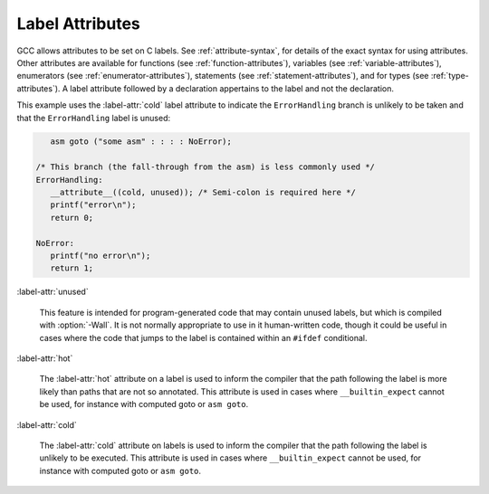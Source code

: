 ..
  Copyright 1988-2022 Free Software Foundation, Inc.
  This is part of the GCC manual.
  For copying conditions, see the GPL license file

.. index:: Label Attributes

.. _label-attributes:

Label Attributes
****************

GCC allows attributes to be set on C labels.  See :ref:`attribute-syntax`, for 
details of the exact syntax for using attributes.  Other attributes are 
available for functions (see :ref:`function-attributes`), variables 
(see :ref:`variable-attributes`), enumerators (see :ref:`enumerator-attributes`),
statements (see :ref:`statement-attributes`), and for types
(see :ref:`type-attributes`). A label attribute followed
by a declaration appertains to the label and not the declaration.

This example uses the :label-attr:`cold` label attribute to indicate the 
``ErrorHandling`` branch is unlikely to be taken and that the
``ErrorHandling`` label is unused:

.. code-block:: c++

     asm goto ("some asm" : : : : NoError);

  /* This branch (the fall-through from the asm) is less commonly used */
  ErrorHandling: 
     __attribute__((cold, unused)); /* Semi-colon is required here */
     printf("error\n");
     return 0;

  NoError:
     printf("no error\n");
     return 1;

:label-attr:`unused`

  .. index:: unused label attribute

  This feature is intended for program-generated code that may contain 
  unused labels, but which is compiled with :option:`-Wall`.  It is
  not normally appropriate to use in it human-written code, though it
  could be useful in cases where the code that jumps to the label is
  contained within an ``#ifdef`` conditional.

:label-attr:`hot`

  .. index:: hot label attribute

  The :label-attr:`hot` attribute on a label is used to inform the compiler that
  the path following the label is more likely than paths that are not so
  annotated.  This attribute is used in cases where ``__builtin_expect``
  cannot be used, for instance with computed goto or ``asm goto``.

:label-attr:`cold`

  .. index:: cold label attribute

  The :label-attr:`cold` attribute on labels is used to inform the compiler that
  the path following the label is unlikely to be executed.  This attribute
  is used in cases where ``__builtin_expect`` cannot be used, for instance
  with computed goto or ``asm goto``.
